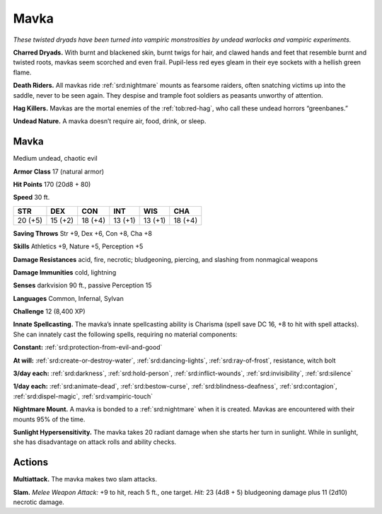 
.. _tob:mavka:

Mavka
-----

*These twisted dryads have been turned into vampiric monstrosities
by undead warlocks and vampiric experiments.*

**Charred Dryads.** With burnt and blackened skin, burnt twigs
for hair, and clawed hands and feet that resemble burnt and
twisted roots, mavkas seem scorched and even frail. Pupil-less
red eyes gleam in their eye sockets with a hellish green flame.

**Death Riders.** All mavkas ride :ref:`srd:nightmare` mounts as fearsome
raiders, often snatching victims up into the saddle, never to be
seen again. They despise and trample foot soldiers as peasants
unworthy of attention.

**Hag Killers.** Mavkas are the mortal enemies of the :ref:`tob:red-hag`, who
call these undead horrors “greenbanes.”

**Undead Nature.** A mavka doesn’t require air, food, drink,
or sleep.

Mavka
~~~~~

Medium undead, chaotic evil

**Armor Class** 17 (natural armor)

**Hit Points** 170 (20d8 + 80)

**Speed** 30 ft.

+-----------+-----------+-----------+-----------+-----------+-----------+
| STR       | DEX       | CON       | INT       | WIS       | CHA       |
+===========+===========+===========+===========+===========+===========+
| 20 (+5)   | 15 (+2)   | 18 (+4)   | 13 (+1)   | 13 (+1)   | 18 (+4)   |
+-----------+-----------+-----------+-----------+-----------+-----------+

**Saving Throws** Str +9, Dex +6, Con +8, Cha +8

**Skills** Athletics +9, Nature +5, Perception +5

**Damage Resistances** acid, fire, necrotic; bludgeoning, piercing,
and slashing from nonmagical weapons

**Damage Immunities** cold, lightning

**Senses** darkvision 90 ft., passive Perception 15

**Languages** Common, Infernal, Sylvan

**Challenge** 12 (8,400 XP)

**Innate Spellcasting.** The mavka’s innate spellcasting ability is
Charisma (spell save DC 16, +8 to hit with spell attacks). She
can innately cast the following spells, requiring no material
components:

**Constant:** :ref:`srd:protection-from-evil-and-good`

**At will:** :ref:`srd:create-or-destroy-water`, :ref:`srd:dancing-lights`, :ref:`srd:ray-of-frost`,
resistance, witch bolt

**3/day each:** :ref:`srd:darkness`, :ref:`srd:hold-person`, :ref:`srd:inflict-wounds`, :ref:`srd:invisibility`,
:ref:`srd:silence`

**1/day each:** :ref:`srd:animate-dead`, :ref:`srd:bestow-curse`, :ref:`srd:blindness-deafness`,
:ref:`srd:contagion`, :ref:`srd:dispel-magic`, :ref:`srd:vampiric-touch`

**Nightmare Mount.** A mavka is bonded to a :ref:`srd:nightmare` when it
is created. Mavkas are encountered with their mounts 95% of
the time.

**Sunlight Hypersensitivity.** The mavka takes 20 radiant damage
when she starts her turn in sunlight. While in sunlight, she has
disadvantage on attack rolls and ability checks.

Actions
~~~~~~~

**Multiattack.** The mavka makes two slam attacks.

**Slam.** *Melee Weapon Attack:* +9 to hit, reach 5 ft., one target.
*Hit:* 23 (4d8 + 5) bludgeoning damage plus 11 (2d10) necrotic
damage.

